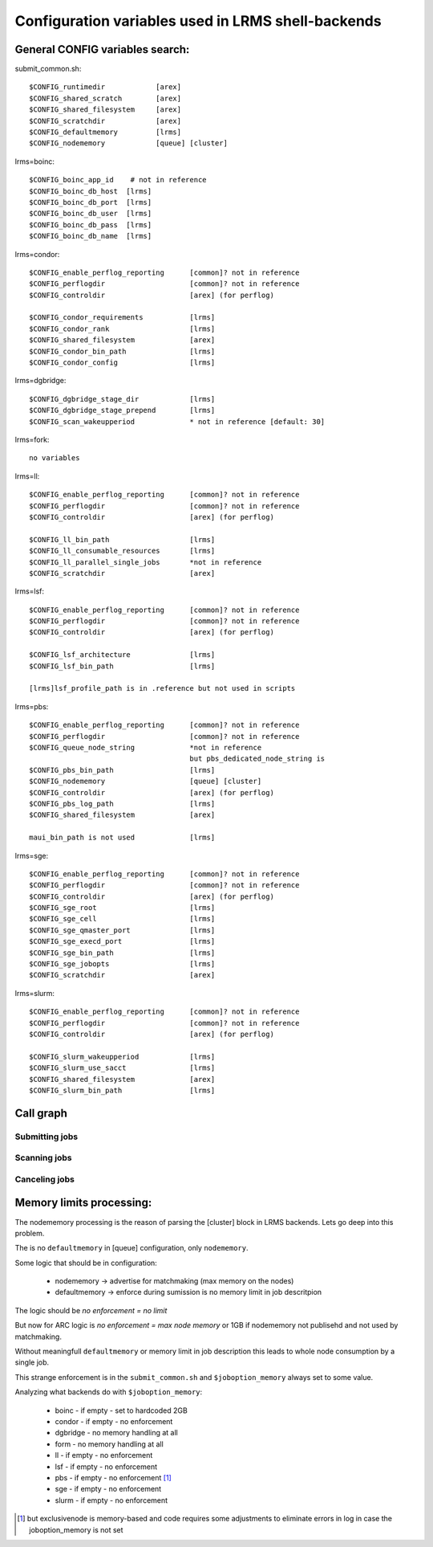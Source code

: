 Configuration variables used in LRMS shell-backends
***************************************************

General CONFIG variables search:
--------------------------------

submit_common.sh::

  $CONFIG_runtimedir		[arex]
  $CONFIG_shared_scratch	[arex]
  $CONFIG_shared_filesystem	[arex]
  $CONFIG_scratchdir		[arex]
  $CONFIG_defaultmemory		[lrms]
  $CONFIG_nodememory		[queue] [cluster]

lrms=boinc::

  $CONFIG_boinc_app_id    # not in reference
  $CONFIG_boinc_db_host  [lrms]
  $CONFIG_boinc_db_port  [lrms]
  $CONFIG_boinc_db_user  [lrms]
  $CONFIG_boinc_db_pass  [lrms]
  $CONFIG_boinc_db_name  [lrms]

lrms=condor::

  $CONFIG_enable_perflog_reporting	[common]? not in reference
  $CONFIG_perflogdir			[common]? not in reference
  $CONFIG_controldir			[arex] (for perflog)
  
  $CONFIG_condor_requirements 		[lrms]
  $CONFIG_condor_rank			[lrms]
  $CONFIG_shared_filesystem		[arex]
  $CONFIG_condor_bin_path		[lrms]
  $CONFIG_condor_config			[lrms]

lrms=dgbridge::

  $CONFIG_dgbridge_stage_dir		[lrms]
  $CONFIG_dgbridge_stage_prepend	[lrms]
  $CONFIG_scan_wakeupperiod		* not in reference [default: 30]

lrms=fork::

  no variables

lrms=ll::

  $CONFIG_enable_perflog_reporting	[common]? not in reference
  $CONFIG_perflogdir			[common]? not in reference
  $CONFIG_controldir			[arex] (for perflog)

  $CONFIG_ll_bin_path			[lrms]
  $CONFIG_ll_consumable_resources	[lrms]
  $CONFIG_ll_parallel_single_jobs	*not in reference
  $CONFIG_scratchdir			[arex]

lrms=lsf::

  $CONFIG_enable_perflog_reporting	[common]? not in reference
  $CONFIG_perflogdir			[common]? not in reference
  $CONFIG_controldir			[arex] (for perflog)

  $CONFIG_lsf_architecture		[lrms]
  $CONFIG_lsf_bin_path			[lrms]

  [lrms]lsf_profile_path is in .reference but not used in scripts

lrms=pbs::

  $CONFIG_enable_perflog_reporting	[common]? not in reference
  $CONFIG_perflogdir			[common]? not in reference
  $CONFIG_queue_node_string		*not in reference
					but pbs_dedicated_node_string is
  $CONFIG_pbs_bin_path			[lrms]
  $CONFIG_nodememory			[queue] [cluster]
  $CONFIG_controldir			[arex] (for perflog)
  $CONFIG_pbs_log_path			[lrms]
  $CONFIG_shared_filesystem		[arex]
  
  maui_bin_path is not used		[lrms]

lrms=sge::

  $CONFIG_enable_perflog_reporting	[common]? not in reference
  $CONFIG_perflogdir			[common]? not in reference
  $CONFIG_controldir			[arex] (for perflog)
  $CONFIG_sge_root			[lrms]
  $CONFIG_sge_cell			[lrms]
  $CONFIG_sge_qmaster_port		[lrms]
  $CONFIG_sge_execd_port		[lrms]
  $CONFIG_sge_bin_path			[lrms]
  $CONFIG_sge_jobopts			[lrms]
  $CONFIG_scratchdir			[arex]

lrms=slurm::

  $CONFIG_enable_perflog_reporting	[common]? not in reference
  $CONFIG_perflogdir			[common]? not in reference
  $CONFIG_controldir			[arex] (for perflog)

  $CONFIG_slurm_wakeupperiod		[lrms]
  $CONFIG_slurm_use_sacct		[lrms]
  $CONFIG_shared_filesystem		[arex]
  $CONFIG_slurm_bin_path		[lrms]


Call graph
----------

Submitting jobs
~~~~~~~~~~~~~~~

.. graphviz::

   digraph {
       subgraph cluster_0 {
          node [style=filled, shape=Rectangle];
          label = "sumbit_LRMS_job.sh";
          "define joboption_lrms" -> "source lrms_common.sh" -> "source submit_common.sh";
          "source submit_common.sh" -> "common_init" -> lslogic;
          lslogic [ label="LRMS-specific submit" ];
       }

       subgraph cluster_1 {
          label = "sumbit_common.sh";
          style = "dashed";
          node [style=filled];
          "common_init()";
          aux1 [ label="RTEs()" ];
          aux2 [ label="Moving files()" ];
          aux3 [ label="I/O redicrection()" ];
          aux4 [ label="Defining user ENV()" ];
          aux5 [ label="Memory requirements()" ];
          aux1 -> lslogic;
          aux2 -> lslogic;
          aux3 -> lslogic;
          aux4 -> lslogic;
          aux5 -> lslogic;
          # rank hack
          aux1 -> aux2 -> aux3 -> aux4 -> aux5 [style=invis];
        }

        subgraph cluster_2 {
           label = "lrms_common.sh";
           style = "dashed";
           node [style=filled];
          "packaging paths" -> "source lrms_common.sh";
          "parse_arc_conf()" -> "common_init()";
          "parse_grami()" -> "common_init()";
          "init_lrms_env()" -> "common_init()";
          "packaging paths" [shape=Rectangle]
        }

        subgraph cluster_3 {
          label = "configure_LRMS_env.sh";
          node [style=filled, shape=Rectangle];
          "set LRMS-specific ENV/fucntions"  -> "common_init()";
        }

        "a-rex" -> "define joboption_lrms";
        "common_init()" -> "common_init"

        "arc.conf" -> "parse_arc_conf()";
        "grami file" -> "parse_grami()";

        # rank hack
        "packaging paths" -> "set LRMS-specific ENV/fucntions" [style=invis];

        "a-rex" [shape=Mdiamond];
        "grami file" [shape=Msquare];
        "arc.conf" [shape=Msquare];
        lslogic -> "LRMS";
        "LRMS" [shape=Mdiamond];
    }

Scanning jobs
~~~~~~~~~~~~~

.. graphviz::

   digraph {
       subgraph cluster_0 {
          node [style=filled, shape=Rectangle];
          label = "scan_LRMS_job.sh";
          lslogic [ label="LRMS-specific scan" ];
          "define joboption_lrms" -> "source lrms_common.sh" -> "source scan_common.sh";
          "source scan_common.sh" -> "common_init" -> lslogic;
       }

       subgraph cluster_1 {
          label = "scan_common.sh";
          style = "dashed";
          node [style=filled];
          "common_init()";
          aux1 [ label="Timestamp convertion()" ];
          aux2 [ label="Owner UID()" ];
          aux3 [ label="Read/Write diag()" ];
          aux4 [ label="Save commentfile()" ];
          aux1 -> lslogic;
          aux2 -> lslogic;
          aux3 -> lslogic;
          aux4 -> lslogic;
          # rank hack
          "common_init()" -> aux1 -> aux2 -> aux3 -> aux4 [style=invis];
        }

        subgraph cluster_2 {
           label = "lrms_common.sh";
           style = "dashed";
           node [style=filled];
          "packaging paths" -> "source lrms_common.sh";
          "parse_arc_conf()" -> "common_init()";
          "init_lrms_env()" -> "common_init()";
          "parse_grami()";
          "packaging paths" [shape=Rectangle]
        }

        subgraph cluster_3 {
          label = "configure_LRMS_env.sh";
          node [style=filled, shape=Rectangle];
          "set LRMS-specific ENV/fucntions"  -> "common_init()";
        }

        "a-rex" -> "define joboption_lrms";
        "common_init()" -> "common_init"

        "arc.conf" -> "parse_arc_conf()";
        "controldir" -> lslogic;
        lslogic -> "LRMS";

        # rank hack
        "source lrms_common.sh" -> "set LRMS-specific ENV/fucntions" [style=invis];

        "a-rex" [shape=Mdiamond];
        "controldir" [shape=Msquare];
        "arc.conf" [shape=Msquare];
        "LRMS" [shape=Mdiamond];
    }

Canceling jobs
~~~~~~~~~~~~~~

.. graphviz::

   digraph {
       subgraph cluster_0 {
          node [style=filled, shape=Rectangle];
          label = "cancel_LRMS_job.sh";
          lslogic [ label="LRMS-specific cancel" ];
          "define joboption_lrms" -> "source lrms_common.sh" -> "source scan_common.sh";
          "source scan_common.sh" -> "common_init" -> lslogic;
       }

       subgraph cluster_1 {
          label = "cancel_common.sh";
          style = "dashed";
          node [style=filled];
          "common_init()";
        }

        subgraph cluster_2 {
           label = "lrms_common.sh";
           style = "dashed";
           node [style=filled];
          "packaging paths" -> "source lrms_common.sh";
          "parse_arc_conf()" -> "common_init()";
          "init_lrms_env()" 
          "parse_grami()" -> "common_init()";
          "packaging paths" [shape=Rectangle]
        }

        subgraph cluster_3 {
          label = "configure_LRMS_env.sh";
          node [style=filled, shape=Rectangle];
          "set LRMS-specific ENV/fucntions"  -> "common_init()";
        }

        "a-rex" -> "define joboption_lrms";
        "common_init()" -> "common_init"

        "arc.conf" -> "parse_arc_conf()";
        "grami file" -> "parse_grami()";
        lslogic -> "LRMS";

        # rank hack
        "source lrms_common.sh" -> "set LRMS-specific ENV/fucntions" [style=invis];

        "a-rex" [shape=Mdiamond];
        "grami file" [shape=Msquare];
        "arc.conf" [shape=Msquare];
        "LRMS" [shape=Mdiamond];
    }


Memory limits processing:
-------------------------

The nodememory processing is the reason of parsing the [cluster] block in LRMS backends. Lets go deep into this problem.

The is no ``defaultmemory`` in [queue] configuration, only ``nodememory``.

Some logic that should be in configuration:

  * nodememory -> advertise for matchmaking (max memory on the nodes)
  * defaultmemory -> enforce during sumission is no memory limit in job descritpion

The logic should be *no enforcement = no limit*

But now for ARC logic is *no enforcement = max node memory* or 1GB if nodememory not publisehd and not used by matchmaking.

Without meaningfull ``defaultmemory`` or memory limit in job description this leads to whole node consumption by a single job.

This strange enforcement is in the ``submit_common.sh`` and ``$joboption_memory`` always set to some value.

Analyzing what backends do with ``$joboption_memory``:

  * boinc - if empty - set to hardcoded 2GB
  * condor - if empty - no enforcement
  * dgbridge - no memory handling at all
  * form - no memory handling at all
  * ll - if empty - no enforcement
  * lsf - if empty - no enforcement
  * pbs - if empty - no enforcement [1]_ 
  * sge - if empty - no enforcement
  * slurm - if empty - no enforcement

.. [1] but exclusivenode is memory-based and code requires some adjustments to eliminate errors in log in case the joboption_memory is not set


